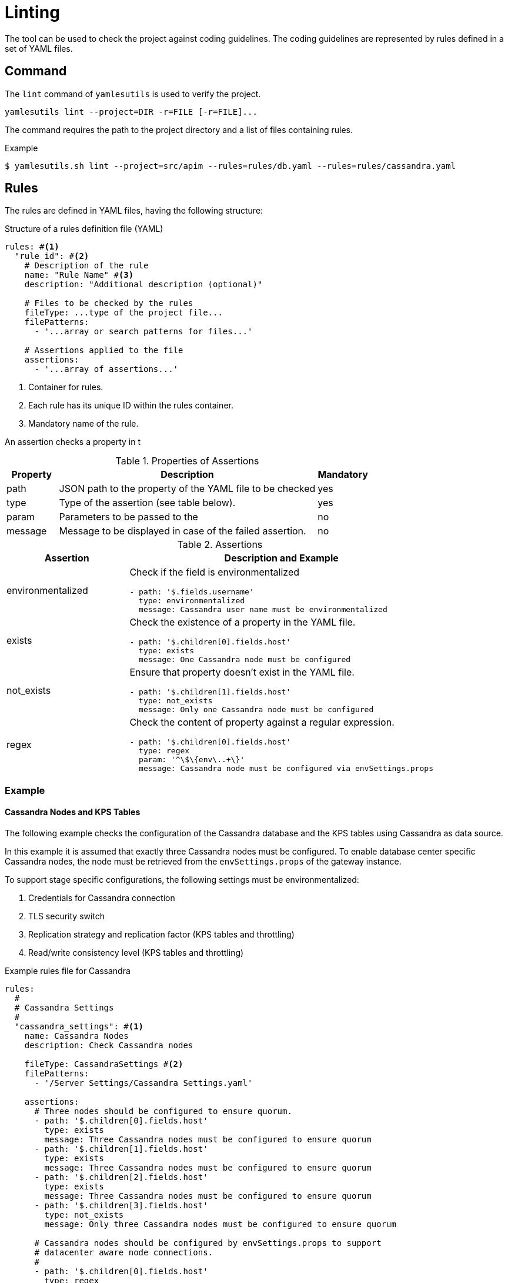 = Linting
ifdef::env-github[]
:outfilesuffix: .adoc
:!toc-title:
:caution-caption: :fire:
:important-caption: :exclamation:
:note-caption: :paperclip:
:tip-caption: :bulb:
:warning-caption: :warning:
endif::[]

The tool can be used to check the project against coding guidelines.
The coding guidelines are represented by rules defined in a set of YAML files.

== Command

The `lint` command of `yamlesutils` is used to verify the project.

[source]
----
yamlesutils lint --project=DIR -r=FILE [-r=FILE]...
----

The command requires the path to the project directory and a list of files containing rules.

.Example
[source,shell]
----
$ yamlesutils.sh lint --project=src/apim --rules=rules/db.yaml --rules=rules/cassandra.yaml
----

== Rules

The rules are defined in YAML files, having the following structure:

.Structure of a rules definition file (YAML)
[source,yaml]
----
rules: #<1>
  "rule_id": #<2>
    # Description of the rule
    name: "Rule Name" #<3>
    description: "Additional description (optional)"

    # Files to be checked by the rules
    fileType: ...type of the project file...
    filePatterns:
      - '...array or search patterns for files...'

    # Assertions applied to the file
    assertions:
      - '...array of assertions...'
----
<1> Container for rules.
<2> Each rule has its unique ID within the rules container.
<3> Mandatory name of the rule.

An assertion checks a property in t

.Properties of Assertions
[cols="1,<5a,1", options="header"]
|===
|Property
|Description
|Mandatory

|path
|JSON path to the property of the YAML file to be checked
|yes

|type
|Type of the assertion (see table below).
|yes

|param
|Parameters to be passed to the 
|no

|message
|Message to be displayed in case of the failed assertion.
|no
|===

.Assertions
[cols="2,<5a", options="header"]
|===
|Assertion|Description and Example

|environmentalized
|Check if the field is environmentalized
[source,yaml]
----
- path: '$.fields.username'
  type: environmentalized
  message: Cassandra user name must be environmentalized
----

|exists
|Check the existence of a property in the YAML file.
[source,yaml]
----
- path: '$.children[0].fields.host'
  type: exists
  message: One Cassandra node must be configured
----

|not_exists
|Ensure that property doesn't exist in the YAML file.
[source,yaml]
----
- path: '$.children[1].fields.host'
  type: not_exists
  message: Only one Cassandra node must be configured
----

|regex
|Check the content of property against a regular expression.
[source,yaml]
----
- path: '$.children[0].fields.host'
  type: regex
  param: '^\$\{env\..+\}'
  message: Cassandra node must be configured via envSettings.props
----
|===

=== Example

==== Cassandra Nodes and KPS Tables
The following example checks the configuration of the Cassandra database and the KPS tables using Cassandra as data source.

In this example it is assumed that exactly three Cassandra nodes must be configured.
To enable database center specific Cassandra nodes, the node must be retrieved from the `envSettings.props` of the gateway instance.

To support stage specific configurations, the following settings must be environmentalized:

. Credentials for Cassandra connection
. TLS security switch
. Replication strategy and replication factor (KPS tables and throttling)
. Read/write consistency level (KPS tables and throttling)

.Example rules file for Cassandra
[source,yaml]
----
rules:
  #
  # Cassandra Settings
  #
  "cassandra_settings": #<1>
    name: Cassandra Nodes
    description: Check Cassandra nodes

    fileType: CassandraSettings #<2>
    filePatterns:
      - '/Server Settings/Cassandra Settings.yaml'

    assertions:
      # Three nodes should be configured to ensure quorum.
      - path: '$.children[0].fields.host'
        type: exists
        message: Three Cassandra nodes must be configured to ensure quorum        
      - path: '$.children[1].fields.host'
        type: exists
        message: Three Cassandra nodes must be configured to ensure quorum        
      - path: '$.children[2].fields.host'
        type: exists
        message: Three Cassandra nodes must be configured to ensure quorum
      - path: '$.children[3].fields.host'
        type: not_exists
        message: Only three Cassandra nodes must be configured to ensure quorum

      # Cassandra nodes should be configured by envSettings.props to support
      # datacenter aware node connections.
      #
      - path: '$.children[0].fields.host'
        type: regex
        param: '^\$\{env\..+\}'
        message: Cassandra nodes must be configured via envSettings.props

      - path: '$.children[1].fields.host'
        type: regex
        param: '^\$\{env\..+\}'
        message: Cassandra nodes must be configured via envSettings.props

      - path: '$.children[2].fields.host'
        type: regex
        param: '^\$\{env\..+\}'
        message: Cassandra nodes must be configured via envSettings.props

      # Credentials must be environmentalized
      - path: '$.fields.username'
        type: environmentalized

      - path: '$.fields.password'
        type: environmentalized

      # SSL security must be environmentalized
      - path: '$.fields.useSSL'
        type: environmentalized

      # Replication strategy and factors must be environmentalized
      - path: '$.fields.replication'
        type: environmentalized

      - path: '$.fields.replicationStrategy'
        type: environmentalized

      - path: '$.fields.throttlingReplication'
        type: environmentalized

      - path: '$.fields.throttlingReplication'
        type: environmentalized

      - path: '$.fields.throttlingReplicationStrategy'
        type: environmentalized

      # Consistency level for throttling must be environmentalized
      - path: '$.fields.throttlingReadConsistencyLevel'
        type: environmentalized

      - path: '$.fields.throttlingWriteConsistencyLevel'
        type: environmentalized

  # Cassandra for KPS Data Sources
  "kps_data_source": #<3>
    name: KPS Data Source
    description: Check data source for KPS tables

    fileType: KPSCassandraDataSource #<4>
    filePatterns:
      - '/Environment Configuration/Key Property Stores/.*/.+\.yaml'

    # Consistency levels must be environmentalized
    assertions:
      - path: '$.fields.readConsistencyLevel'
        type: environmentalized

      - path: '$.fields.writeConsistencyLevel'
        type: environmentalized
----
<1> ID of the rules for Cassandra settings.
<2> Cassandra settings are stored in the entity `/Server Settings/Cassandra Settings.yaml` of type `CassandraSettings`.
<3> ID of the rules for KPS data sources.
<4> KPS settings for Cassandra data sources are stored in entities matching the file path `/Environment Configuration/Key Property Stores/.*/.+\.yaml` and which are of type `KPSCassandraDataSource`

==== Database Connections

The following example checks the configuration of external database connections.

To enable stage specific configuration, the following fields of the database connections must be environmentalized:

. Connection URL
. User name
. Password

.Example rules file for database connections
[source,yaml]
----
rules:
  # Database connections must be environmentalized
  "db_connections": #<1>
    name: DB Connection Environmentalization
    description: Connection to databases are usually stage specific and Field must be environmentalized

    fileType: DbConnection #<2>
    filePatterns:
      - '/External Connections/Database Connections/.*'

    assertions:
      - path: '$.fields.username'
        type: environmentalized
        message: User for DB must be environmentalized

      - path: '$.fields.password'
        type: environmentalized
        message: Password for DB must be environmentalized

      - path: '$.fields.url'
        type: environmentalized
        message: DB connection URL must be environmentalized
----
<1> ID of the database connection rules.
<2> Database connections are stored in entities under the `/External Connections/Database Connections` folder which are of type `DbConnection`.
